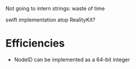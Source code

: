 Not going to intern strings: waste of time

swift implementation atop RealityKit?

* Efficiencies

- NodeID can be implemented as a 64-bit integer
